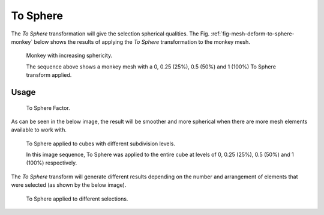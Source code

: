 .. _bpy.ops.transform.tosphere:
.. _tool-transform-to_sphere:

*********
To Sphere
*********

.. reference::

   :Mode:      Object and Edit Modes
   :Menu:      :menuselection:`Mesh --> Transform --> To Sphere`
   :Shortcut:  :kbd:`Shift-Alt-S`

The *To Sphere* transformation will give the selection spherical qualities.
The Fig. :ref:`fig-mesh-deform-to-sphere-monkey` below shows the results of applying
the *To Sphere* transformation to the monkey mesh.

.. _fig-mesh-deform-to-sphere-monkey:

.. figure:: /images/modeling_meshes_editing_mesh_transform_to-sphere_suzanne-spherical.png

   Monkey with increasing sphericity.

   The sequence above shows a monkey mesh with
   a 0, 0.25 (25%), 0.5 (50%) and 1 (100%) To Sphere transform applied.


Usage
=====

.. figure:: /images/modeling_meshes_editing_mesh_transform_to-sphere_operator-panel.png

   To Sphere Factor.

As can be seen in the below image, the result
will be smoother and more spherical when there are more mesh elements available to work with.

.. figure:: /images/modeling_meshes_editing_mesh_transform_to-sphere_cubes-spherical.png

   To Sphere applied to cubes with different subdivision levels.

   In this image sequence, To Sphere was applied to the entire cube
   at levels of 0, 0.25 (25%), 0.5 (50%) and 1 (100%) respectively.

The *To Sphere* transform will generate different results depending on the number
and arrangement of elements that were selected (as shown by the below image).

.. figure:: /images/modeling_meshes_editing_mesh_transform_to-sphere_other-spherical.png

   To Sphere applied to different selections.
